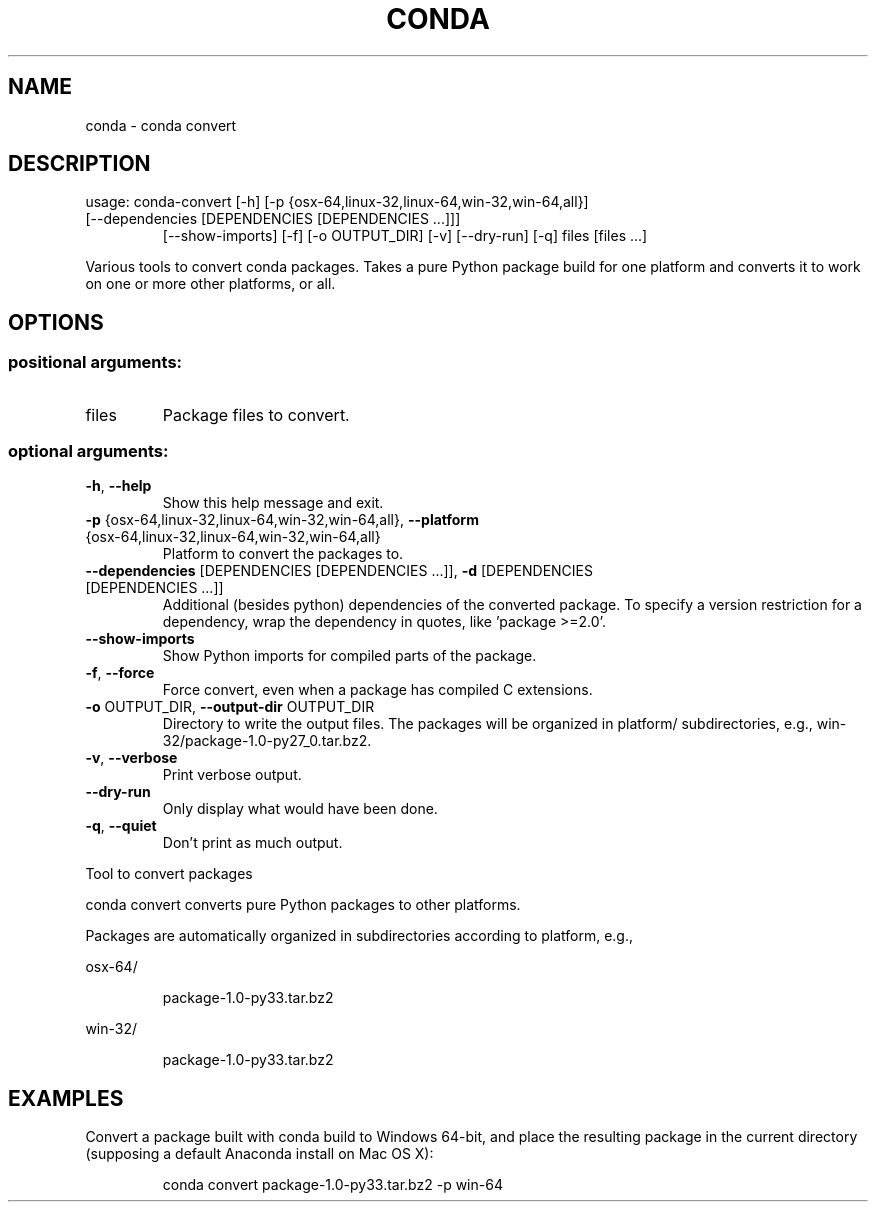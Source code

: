 .\" DO NOT MODIFY THIS FILE!  It was generated by help2man 1.46.4.
.TH CONDA "1" "9월 2017" "Continuum Analytics" "User Commands"
.SH NAME
conda \- conda convert
.SH DESCRIPTION
usage: conda\-convert [\-h] [\-p {osx\-64,linux\-32,linux\-64,win\-32,win\-64,all}]
.TP
[\-\-dependencies [DEPENDENCIES [DEPENDENCIES ...]]]
[\-\-show\-imports] [\-f] [\-o OUTPUT_DIR] [\-v] [\-\-dry\-run]
[\-q]
files [files ...]
.PP
Various tools to convert conda packages. Takes a pure Python package build for
one platform and converts it to work on one or more other platforms, or
all.
.SH OPTIONS
.SS "positional arguments:"
.TP
files
Package files to convert.
.SS "optional arguments:"
.TP
\fB\-h\fR, \fB\-\-help\fR
Show this help message and exit.
.TP
\fB\-p\fR {osx\-64,linux\-32,linux\-64,win\-32,win\-64,all}, \fB\-\-platform\fR {osx\-64,linux\-32,linux\-64,win\-32,win\-64,all}
Platform to convert the packages to.
.TP
\fB\-\-dependencies\fR [DEPENDENCIES [DEPENDENCIES ...]], \fB\-d\fR [DEPENDENCIES [DEPENDENCIES ...]]
Additional (besides python) dependencies of the
converted package. To specify a version restriction
for a dependency, wrap the dependency in quotes, like
\&'package >=2.0'.
.TP
\fB\-\-show\-imports\fR
Show Python imports for compiled parts of the package.
.TP
\fB\-f\fR, \fB\-\-force\fR
Force convert, even when a package has compiled C
extensions.
.TP
\fB\-o\fR OUTPUT_DIR, \fB\-\-output\-dir\fR OUTPUT_DIR
Directory to write the output files. The packages will
be organized in platform/ subdirectories, e.g.,
win\-32/package\-1.0\-py27_0.tar.bz2.
.TP
\fB\-v\fR, \fB\-\-verbose\fR
Print verbose output.
.TP
\fB\-\-dry\-run\fR
Only display what would have been done.
.TP
\fB\-q\fR, \fB\-\-quiet\fR
Don't print as much output.
.PP
Tool to convert packages
.PP
conda convert converts pure Python packages to other platforms.
.PP
Packages are automatically organized in subdirectories according to platform,
e.g.,
.PP
osx\-64/
.IP
package\-1.0\-py33.tar.bz2
.PP
win\-32/
.IP
package\-1.0\-py33.tar.bz2
.SH EXAMPLES
Convert a package built with conda build to Windows 64\-bit, and place the
resulting package in the current directory (supposing a default Anaconda
install on Mac OS X):
.IP
conda convert package\-1.0\-py33.tar.bz2 \-p win\-64
